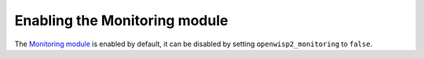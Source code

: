 Enabling the Monitoring module
==============================

The `Monitoring module <https://openwisp.io/docs/user/monitoring.html>`__
is enabled by default, it can be disabled by setting
``openwisp2_monitoring`` to ``false``.
